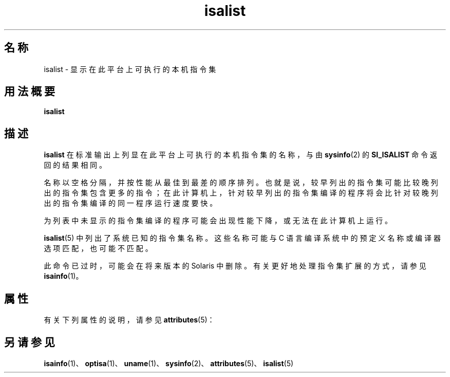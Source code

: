 '\" te
.\"  Copyright (c) 2008, Sun Microsystems, Inc. All Rights Reserved
.TH isalist 1 "2008 年 3 月 20 日" "SunOS 5.11" "用户命令"
.SH 名称
isalist \- 显示在此平台上可执行的本机指令集
.SH 用法概要
.LP
.nf
\fBisalist\fR 
.fi

.SH 描述
.sp
.LP
\fBisalist\fR 在标准输出上列显在此平台上可执行的本机指令集的名称，与由 \fBsysinfo\fR(2) 的 \fBSI_ISALIST\fR 命令返回的结果相同。
.sp
.LP
名称以空格分隔，并按性能从最佳到最差的顺序排列。也就是说，较早列出的指令集可能比较晚列出的指令集包含更多的指令；在此计算机上，针对较早列出的指令集编译的程序将会比针对较晚列出的指令集编译的同一程序运行速度要快。
.sp
.LP
为列表中未显示的指令集编译的程序可能会出现性能下降，或无法在此计算机上运行。
.sp
.LP
\fBisalist\fR(5) 中列出了系统已知的指令集名称。这些名称可能与 C 语言编译系统中的预定义名称或编译器选项匹配，也可能不匹配。
.sp
.LP
此命令已过时，可能会在将来版本的 Solaris 中删除。有关更好地处理指令集扩展的方式，请参见 \fBisainfo\fR(1)。
.SH 属性
.sp
.LP
有关下列属性的说明，请参见 \fBattributes\fR(5)：
.sp

.sp
.TS
tab() box;
lw(2.75i) lw(2.75i) 
lw(2.75i) lw(2.75i) 
.
属性类型\fB\fR属性值\fB\fR
可用性system/core-os
.TE

.SH 另请参见
.sp
.LP
\fBisainfo\fR(1)、\fBoptisa\fR(1)、\fBuname\fR(1)、\fBsysinfo\fR(2)、\fBattributes\fR(5)、\fBisalist\fR(5)

